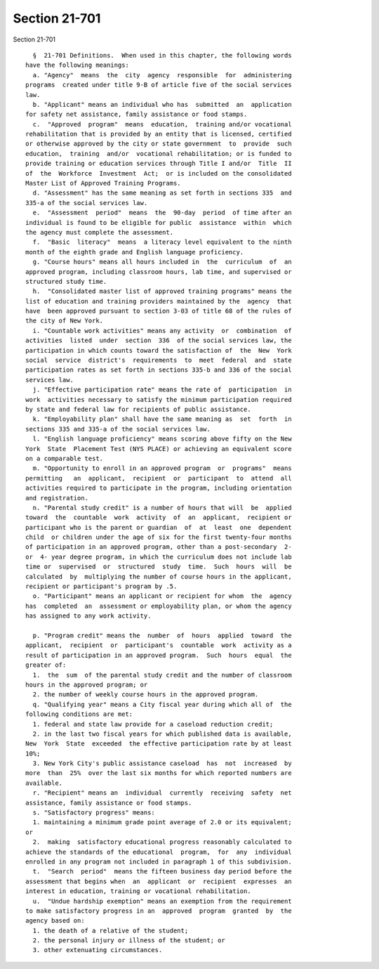 Section 21-701
==============

Section 21-701 ::    
        
     
        §  21-701 Definitions.  When used in this chapter, the following words
      have the following meanings:
        a. "Agency"  means  the  city  agency  responsible  for  administering
      programs  created under title 9-B of article five of the social services
      law.
        b. "Applicant" means an individual who has  submitted  an  application
      for safety net assistance, family assistance or food stamps.
        c.  "Approved  program"  means  education,  training and/or vocational
      rehabilitation that is provided by an entity that is licensed, certified
      or otherwise approved by the city or state government  to  provide  such
      education,  training  and/or  vocational rehabilitation; or is funded to
      provide training or education services through Title I and/or  Title  II
      of  the  Workforce  Investment  Act;  or is included on the consolidated
      Master List of Approved Training Programs.
        d. "Assessment" has the same meaning as set forth in sections 335  and
      335-a of the social services law.
        e.  "Assessment  period"  means  the  90-day  period  of time after an
      individual is found to be eligible for public  assistance  within  which
      the agency must complete the assessment.
        f.  "Basic  literacy"  means  a literacy level equivalent to the ninth
      month of the eighth grade and English language proficiency.
        g. "Course hours" means all hours included in  the  curriculum  of  an
      approved program, including classroom hours, lab time, and supervised or
      structured study time.
        h.  "Consolidated master list of approved training programs" means the
      list of education and training providers maintained by the  agency  that
      have  been approved pursuant to section 3-03 of title 68 of the rules of
      the city of New York.
        i. "Countable work activities" means any activity  or  combination  of
      activities  listed  under  section  336  of the social services law, the
      participation in which counts toward the satisfaction of  the  New  York
      social  service  district's  requirements  to  meet  federal  and  state
      participation rates as set forth in sections 335-b and 336 of the social
      services law.
        j. "Effective participation rate" means the rate of  participation  in
      work  activities necessary to satisfy the minimum participation required
      by state and federal law for recipients of public assistance.
        k. "Employability plan" shall have the same meaning as  set  forth  in
      sections 335 and 335-a of the social services law.
        l. "English language proficiency" means scoring above fifty on the New
      York  State  Placement Test (NYS PLACE) or achieving an equivalent score
      on a comparable test.
        m. "Opportunity to enroll in an approved program  or  programs"  means
      permitting   an  applicant,  recipient  or  participant  to  attend  all
      activities required to participate in the program, including orientation
      and registration.
        n. "Parental study credit" is a number of hours that will  be  applied
      toward  the  countable  work  activity  of  an  applicant,  recipient or
      participant who is the parent or guardian  of  at  least  one  dependent
      child  or children under the age of six for the first twenty-four months
      of participation in an approved program, other than a post-secondary  2-
      or  4- year degree program, in which the curriculum does not include lab
      time or  supervised  or  structured  study  time.  Such  hours  will  be
      calculated  by  multiplying the number of course hours in the applicant,
      recipient or participant's program by .5.
        o. "Participant" means an applicant or recipient for whom  the  agency
      has  completed  an  assessment or employability plan, or whom the agency
      has assigned to any work activity.
    
        p. "Program credit" means the  number  of  hours  applied  toward  the
      applicant,  recipient  or  participant's  countable  work  activity as a
      result of participation in an approved program.  Such  hours  equal  the
      greater of:
        1.  the  sum  of the parental study credit and the number of classroom
      hours in the approved program; or
        2. the number of weekly course hours in the approved program.
        q. "Qualifying year" means a City fiscal year during which all of  the
      following conditions are met:
        1. federal and state law provide for a caseload reduction credit;
        2. in the last two fiscal years for which published data is available,
      New  York  State  exceeded  the effective participation rate by at least
      10%;
        3. New York City's public assistance caseload  has  not  increased  by
      more  than  25%  over the last six months for which reported numbers are
      available.
        r. "Recipient" means an  individual  currently  receiving  safety  net
      assistance, family assistance or food stamps.
        s. "Satisfactory progress" means:
        1. maintaining a minimum grade point average of 2.0 or its equivalent;
      or
        2.  making  satisfactory educational progress reasonably calculated to
      achieve the standards of the educational  program,  for  any  individual
      enrolled in any program not included in paragraph 1 of this subdivision.
        t.  "Search  period"  means the fifteen business day period before the
      assessment that begins when  an  applicant  or  recipient  expresses  an
      interest in education, training or vocational rehabilitation.
        u.  "Undue hardship exemption" means an exemption from the requirement
      to make satisfactory progress in an  approved  program  granted  by  the
      agency based on:
        1. the death of a relative of the student;
        2. the personal injury or illness of the student; or
        3. other extenuating circumstances.
    
    
    
    
    
    
    